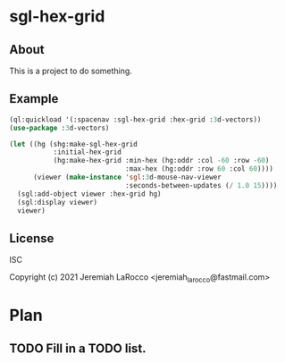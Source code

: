 
* sgl-hex-grid
** About
This is a project to do something.

** Example
#+begin_src lisp
  (ql:quickload '(:spacenav :sgl-hex-grid :hex-grid :3d-vectors))
  (use-package :3d-vectors)

  (let ((hg (shg:make-sgl-hex-grid
             :initial-hex-grid
             (hg:make-hex-grid :min-hex (hg:oddr :col -60 :row -60)
                               :max-hex (hg:oddr :row 60 :col 60))))
        (viewer (make-instance 'sgl:3d-mouse-nav-viewer
                               :seconds-between-updates (/ 1.0 15))))
    (sgl:add-object viewer :hex-grid hg)
    (sgl:display viewer)
    viewer)
#+end_src

#+RESULTS:


** License
ISC


Copyright (c) 2021 Jeremiah LaRocco <jeremiah_larocco@fastmail.com>

* Plan
** TODO Fill in a TODO list.
